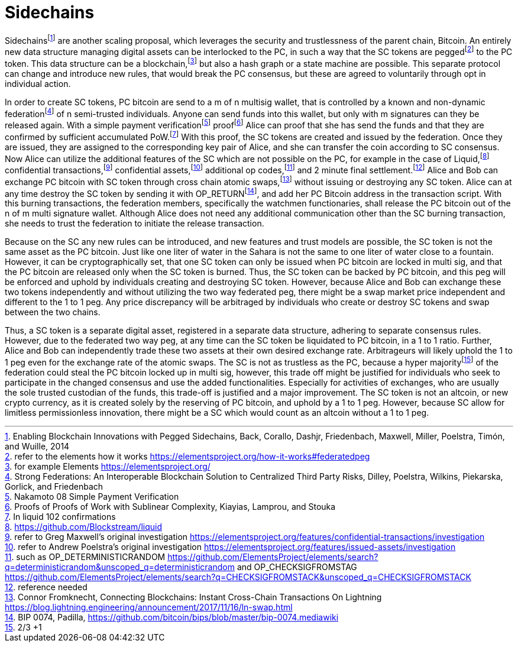 Sidechains
==========

Sidechainsfootnote:[Enabling Blockchain Innovations with Pegged Sidechains, Back, Corallo, Dashjr,
Friedenbach, Maxwell, Miller, Poelstra, Timón, and Wuille, 2014] are another scaling proposal, which leverages the security and trustlessness of the parent chain, Bitcoin. An entirely new data structure managing digital assets can be interlocked to the PC, in such a way that the SC tokens are peggedfootnote:[refer to the elements how it works https://elementsproject.org/how-it-works#federatedpeg] to the PC token. This data structure can be a blockchain,footnote:[for example Elements https://elementsproject.org/] but also a hash graph or a state machine are possible. This separate protocol can change and introduce new rules, that would break the PC consensus, but these are agreed to voluntarily through opt in individual action.

In order to create SC tokens, PC bitcoin are send to a m of n multisig wallet, that is controlled by a known and non-dynamic federationfootnote:[Strong Federations: An Interoperable Blockchain Solution to Centralized Third Party Risks, Dilley, Poelstra, Wilkins, Piekarska, Gorlick, and Friedenbach] of n semi-trusted individuals. Anyone can send funds into this wallet, but only with m signatures can they be released again. With a simple payment verificationfootnote:[Nakamoto 08 Simple Payment Verification] prooffootnote:[Proofs of Proofs of Work with Sublinear Complexity, Kiayias, Lamprou, and Stouka] Alice can proof that she has send the funds and that they are confirmed by sufficient accumulated PoW.footnote:[In liquid 102 confirmations] With this proof, the SC tokens are created and issued by the federation. Once they are issued, they are assigned to the corresponding key pair of Alice, and she can transfer the coin according to SC consensus. Now Alice can utilize the additional features of the SC which are not possible on the PC, for example in the case of Liquid,footnote:[https://github.com/Blockstream/liquid] confidential transactions,footnote:[refer to Greg Maxwell's original investigation https://elementsproject.org/features/confidential-transactions/investigation] confidential assets,footnote:[refer to Andrew Poelstra's original investigation https://elementsproject.org/features/issued-assets/investigation] additional op codes,footnote:[such as OP_DETERMINISTICRANDOM https://github.com/ElementsProject/elements/search?q=deterministicrandom&unscoped_q=deterministicrandom and OP_CHECKSIGFROMSTAG https://github.com/ElementsProject/elements/search?q=CHECKSIGFROMSTACK&unscoped_q=CHECKSIGFROMSTACK] and 2 minute final settlement.footnote:[reference needed] Alice and Bob can exchange PC bitcoin with SC token through cross chain atomic swaps,footnote:[Connor Fromknecht, Connecting Blockchains: Instant Cross-Chain Transactions On Lightning https://blog.lightning.engineering/announcement/2017/11/16/ln-swap.html] without issuing or destroying any SC token. Alice can at any time destroy the SC token by sending it with OP_RETURNfootnote:[BIP 0074, Padilla, https://github.com/bitcoin/bips/blob/master/bip-0074.mediawiki], and add her PC Bitcoin address in the transaction script. With this burning transactions, the federation members, specifically the watchmen functionaries, shall release the PC bitcoin out of the n of m multi signature wallet. Although Alice does not need any additional communication other than the SC burning transaction, she needs to trust the federation to initiate the release transaction.

Because on the SC any new rules can be introduced, and new features and trust models are possible, the SC token is not the same asset as the PC bitcoin. Just like one liter of water in the Sahara is not the same to one liter of water close to a fountain. However, it can be cryptographically set, that one SC token can only be issued when PC bitcoin are locked in multi sig, and that the PC bitcoin are released only when the SC token is burned. Thus, the SC token can be backed by PC bitcoin, and this peg will be enforced and uphold by individuals creating and destroying SC token. However, because Alice and Bob can exchange these two tokens independently and without utilizing the two way federated peg, there might be a swap market price independent and different to the 1 to 1 peg. Any price discrepancy will be arbitraged by individuals who create or destroy SC tokens and swap between the two chains.

Thus, a SC token is a separate digital asset, registered in a separate data structure, adhering to separate consensus rules. However, due to the federated two way peg, at any time can the SC token be liquidated to PC bitcoin, in a 1 to 1 ratio. Further, Alice and Bob can independently trade these two assets at their own desired exchange rate. Arbitrageurs will likely uphold the 1 to 1 peg even for the exchange rate of the atomic swaps. The SC is not as trustless as the PC, because a hyper majorityfootnote:[2/3 +1] of the federation could steal the PC bitcoin locked up in multi sig, however, this trade off might be justified for individuals who seek to participate in the changed consensus and use the added functionalities. Especially for activities of exchanges, who are usually the sole trusted custodian of the funds, this trade-off is justified and a major improvement. The SC token is not an altcoin, or new crypto currency, as it is created solely by the reserving of PC bitcoin, and uphold by a 1 to 1 peg. However, because SC allow for limitless permissionless innovation, there might be a SC which would count as an altcoin without a 1 to 1 peg.
